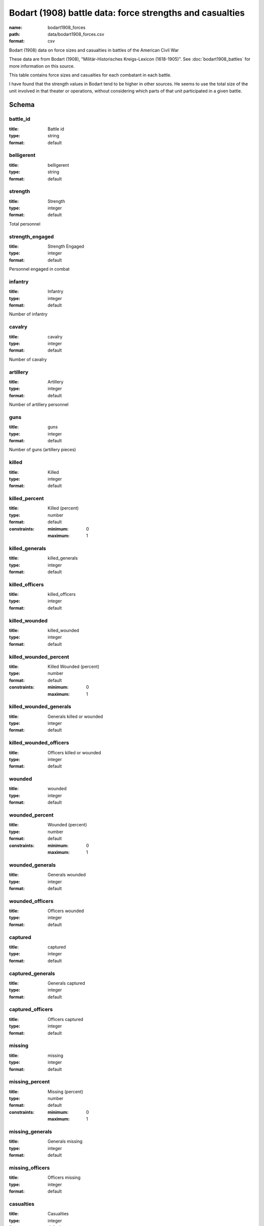 Bodart (1908) battle data: force strengths and casualties
================================================================================

:name: bodart1908_forces
:path: data/bodart1908_forces.csv
:format: csv

Bodart (1908) data on force sizes and casualties in battles of the American Civil War

These data are from Bodart (1908), "Militär-Historisches Kreigs-Lexicon (1618-1905)".
See :doc:`bodart1908_battles` for more information on this source.

This table contains force sizes and casualties for each combatant in
each battle.

I have found that the strength values in Bodart tend to be higher in
other sources. He seems to use the total size of the unit involved in
that theater or operations, without considering which parts of that
unit participated in a given battle.



Schema
-------





battle_id
++++++++++++++++++++++++++++++++++++++++++++++++++++++++++++++++++++++++++++++++++++++++++

:title: Battle id
:type: string
:format: default 



       

belligerent
++++++++++++++++++++++++++++++++++++++++++++++++++++++++++++++++++++++++++++++++++++++++++

:title: belligerent
:type: string
:format: default 



       

strength
++++++++++++++++++++++++++++++++++++++++++++++++++++++++++++++++++++++++++++++++++++++++++

:title: Strength
:type: integer
:format: default 


Total personnel
       

strength_engaged
++++++++++++++++++++++++++++++++++++++++++++++++++++++++++++++++++++++++++++++++++++++++++

:title: Strength Engaged
:type: integer
:format: default 


Personnel engaged in combat
       

infantry
++++++++++++++++++++++++++++++++++++++++++++++++++++++++++++++++++++++++++++++++++++++++++

:title: Infantry
:type: integer
:format: default 


Number of infantry
       

cavalry
++++++++++++++++++++++++++++++++++++++++++++++++++++++++++++++++++++++++++++++++++++++++++

:title: cavalry
:type: integer
:format: default 


Number of cavalry
       

artillery
++++++++++++++++++++++++++++++++++++++++++++++++++++++++++++++++++++++++++++++++++++++++++

:title: Artillery
:type: integer
:format: default 


Number of artillery personnel
       

guns
++++++++++++++++++++++++++++++++++++++++++++++++++++++++++++++++++++++++++++++++++++++++++

:title: guns
:type: integer
:format: default 


Number of guns (artillery pieces)
       

killed
++++++++++++++++++++++++++++++++++++++++++++++++++++++++++++++++++++++++++++++++++++++++++

:title: Killed
:type: integer
:format: default 



       

killed_percent
++++++++++++++++++++++++++++++++++++++++++++++++++++++++++++++++++++++++++++++++++++++++++

:title: Killed (percent)
:type: number
:format: default 
:constraints:
    
    
    
    
    
    :minimum: 0 
    :maximum: 1 
         



       

killed_generals
++++++++++++++++++++++++++++++++++++++++++++++++++++++++++++++++++++++++++++++++++++++++++

:title: killed_generals
:type: integer
:format: default 



       

killed_officers
++++++++++++++++++++++++++++++++++++++++++++++++++++++++++++++++++++++++++++++++++++++++++

:title: killed_officers
:type: integer
:format: default 



       

killed_wounded
++++++++++++++++++++++++++++++++++++++++++++++++++++++++++++++++++++++++++++++++++++++++++

:title: killed_wounded
:type: integer
:format: default 



       

killed_wounded_percent
++++++++++++++++++++++++++++++++++++++++++++++++++++++++++++++++++++++++++++++++++++++++++

:title: Killed Wounded (percent)
:type: number
:format: default 
:constraints:
    
    
    
    
    
    :minimum: 0 
    :maximum: 1 
         



       

killed_wounded_generals
++++++++++++++++++++++++++++++++++++++++++++++++++++++++++++++++++++++++++++++++++++++++++

:title: Generals killed or wounded
:type: integer
:format: default 



       

killed_wounded_officers
++++++++++++++++++++++++++++++++++++++++++++++++++++++++++++++++++++++++++++++++++++++++++

:title: Officers killed or wounded
:type: integer
:format: default 



       

wounded
++++++++++++++++++++++++++++++++++++++++++++++++++++++++++++++++++++++++++++++++++++++++++

:title: wounded
:type: integer
:format: default 



       

wounded_percent
++++++++++++++++++++++++++++++++++++++++++++++++++++++++++++++++++++++++++++++++++++++++++

:title: Wounded (percent)
:type: number
:format: default 
:constraints:
    
    
    
    
    
    :minimum: 0 
    :maximum: 1 
         



       

wounded_generals
++++++++++++++++++++++++++++++++++++++++++++++++++++++++++++++++++++++++++++++++++++++++++

:title: Generals wounded
:type: integer
:format: default 



       

wounded_officers
++++++++++++++++++++++++++++++++++++++++++++++++++++++++++++++++++++++++++++++++++++++++++

:title: Officers wounded
:type: integer
:format: default 



       

captured
++++++++++++++++++++++++++++++++++++++++++++++++++++++++++++++++++++++++++++++++++++++++++

:title: captured
:type: integer
:format: default 



       

captured_generals
++++++++++++++++++++++++++++++++++++++++++++++++++++++++++++++++++++++++++++++++++++++++++

:title: Generals captured
:type: integer
:format: default 



       

captured_officers
++++++++++++++++++++++++++++++++++++++++++++++++++++++++++++++++++++++++++++++++++++++++++

:title: Officers captured
:type: integer
:format: default 



       

missing
++++++++++++++++++++++++++++++++++++++++++++++++++++++++++++++++++++++++++++++++++++++++++

:title: missing
:type: integer
:format: default 



       

missing_percent
++++++++++++++++++++++++++++++++++++++++++++++++++++++++++++++++++++++++++++++++++++++++++

:title: Missing (percent)
:type: number
:format: default 
:constraints:
    
    
    
    
    
    :minimum: 0 
    :maximum: 1 
         



       

missing_generals
++++++++++++++++++++++++++++++++++++++++++++++++++++++++++++++++++++++++++++++++++++++++++

:title: Generals missing
:type: integer
:format: default 



       

missing_officers
++++++++++++++++++++++++++++++++++++++++++++++++++++++++++++++++++++++++++++++++++++++++++

:title: Officers missing
:type: integer
:format: default 



       

casualties
++++++++++++++++++++++++++++++++++++++++++++++++++++++++++++++++++++++++++++++++++++++++++

:title: Casualties
:type: integer
:format: default 


Total casualties (killed, wounded, and missing or captured)
       

casualties_percent
++++++++++++++++++++++++++++++++++++++++++++++++++++++++++++++++++++++++++++++++++++++++++

:title: Casualties (percent)
:type: number
:format: default 
:constraints:
    
    
    
    
    
    :minimum: 0 
    :maximum: 1 
         



       

casualties_officers
++++++++++++++++++++++++++++++++++++++++++++++++++++++++++++++++++++++++++++++++++++++++++

:title: Casualties (officers)
:type: integer
:format: default 



       

casualties_generals
++++++++++++++++++++++++++++++++++++++++++++++++++++++++++++++++++++++++++++++++++++++++++

:title: Casualties (generals)
:type: integer
:format: default 



       

losses_guns
++++++++++++++++++++++++++++++++++++++++++++++++++++++++++++++++++++++++++++++++++++++++++

:title: Losses of guns
:type: integer
:format: default 



       

losses_caissons
++++++++++++++++++++++++++++++++++++++++++++++++++++++++++++++++++++++++++++++++++++++++++

:title: Losses of caissons
:type: integer
:format: default 



       

losses_cannon
++++++++++++++++++++++++++++++++++++++++++++++++++++++++++++++++++++++++++++++++++++++++++

:title: Losses of cannons
:type: integer
:format: default 



       

losses_canons
++++++++++++++++++++++++++++++++++++++++++++++++++++++++++++++++++++++++++++++++++++++++++

:title: losses_canons
:type: number
:format: default 



       

losses_flags
++++++++++++++++++++++++++++++++++++++++++++++++++++++++++++++++++++++++++++++++++++++++++

:title: Losses of flags
:type: integer
:format: default 



       

losses_munition_wagons
++++++++++++++++++++++++++++++++++++++++++++++++++++++++++++++++++++++++++++++++++++++++++

:title: Losses of munition wagons
:type: integer
:format: default 



       

losses_wagons
++++++++++++++++++++++++++++++++++++++++++++++++++++++++++++++++++++++++++++++++++++++++++

:title: Losses of wagons
:type: integer
:format: default 



       

note
++++++++++++++++++++++++++++++++++++++++++++++++++++++++++++++++++++++++++++++++++++++++++

:title: note
:type: string
:format: default 



       

